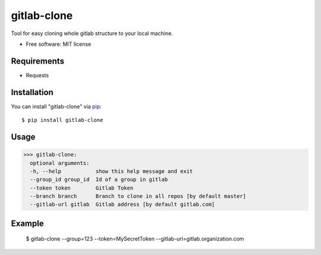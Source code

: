 =================
gitlab-clone
=================


Tool for easy cloning whole gitlab structure to your local machine.


* Free software: MIT license



Requirements
------------

* Requests



Installation
------------

You can install "gitlab-clone" via `pip`_::

    $ pip install gitlab-clone


Usage
-----


>>> gitlab-clone:
  optional arguments:
  -h, --help           show this help message and exit
  --group_id group_id  Id of a group in gitlab
  --token token        Gitlab Token
  --branch branch      Branch to clone in all repos [by default master]
  --gitlab-url gitlab  Gitlab address [by default gitlab.com]


Example
-------
    $  gitlab-clone --group=123 --token=MySecretToken --gitlab-url=gitlab.organization.com


.. _`pip`: https://pypi.python.org/pypi/pip/

